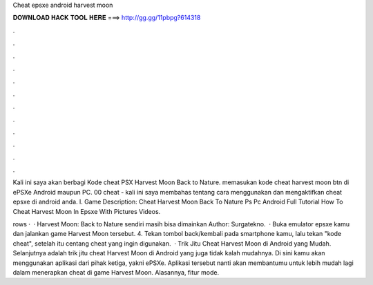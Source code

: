 Cheat epsxe android harvest moon



𝐃𝐎𝐖𝐍𝐋𝐎𝐀𝐃 𝐇𝐀𝐂𝐊 𝐓𝐎𝐎𝐋 𝐇𝐄𝐑𝐄 ===> http://gg.gg/11pbpg?614318



.



.



.



.



.



.



.



.



.



.



.



.

Kali ini saya akan berbagi Kode cheat PSX Harvest Moon Back to Nature. memasukan kode cheat harvest moon btn di ePSXe Android maupun PC. 00 cheat  - kali ini saya membahas tentang cara menggunakan dan mengaktifkan cheat epsxe di android anda. l. Game Description: Cheat Harvest Moon Back To Nature Ps Pc Android Full Tutorial How To Cheat Harvest Moon In Epsxe With Pictures Videos.

rows ·  · Harvest Moon: Back to Nature sendiri masih bisa dimainkan Author: Surgatekno.  · Buka emulator epsxe kamu dan jalankan game Harvest Moon tersebut. 4. Tekan tombol back/kembali pada smartphone kamu, lalu tekan "kode cheat", setelah itu centang cheat yang ingin digunakan.  · Trik Jitu Cheat Harvest Moon di Android yang Mudah. Selanjutnya adalah trik jitu cheat Harvest Moon di Android yang juga tidak kalah mudahnya. Di sini kamu akan menggunakan aplikasi dari pihak ketiga, yakni ePSXe. Aplikasi tersebut nanti akan membantumu untuk lebih mudah lagi dalam menerapkan cheat di game Harvest Moon. Alasannya, fitur mode.
